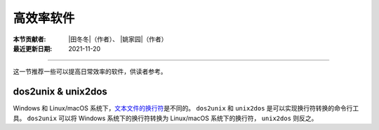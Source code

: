 高效率软件
==========

:本节贡献者: |田冬冬|\（作者）、
             |姚家园|\（作者）
:最近更新日期: 2021-11-20

----

这一节推荐一些可以提高日常效率的软件，供读者参考。

dos2unix & unix2dos
-------------------

Windows 和 Linux/macOS 系统下，`文本文件的换行符 <https://www.ruanyifeng.com/blog/2006/04/post_213.html>`__\ 是不同的。
``dos2unix`` 和 ``unix2dos`` 是可以实现换行符转换的命令行工具。
``dos2unix`` 可以将 Windows 系统下的换行符转换为 Linux/macOS 系统下的换行符，
``unix2dos`` 则反之。

.. tab-set::

    .. tab-item:: Fedora
        :sync: fedora

        ::

            $ sudo dnf install dos2unix

    .. tab-item:: Ubuntu
        :sync: ubuntu

        ::

            $ sudo apt install dos2unix

    .. tab-item:: macOS
        :sync: macos

        ::

            $ brew install dos2unix unix2dos
